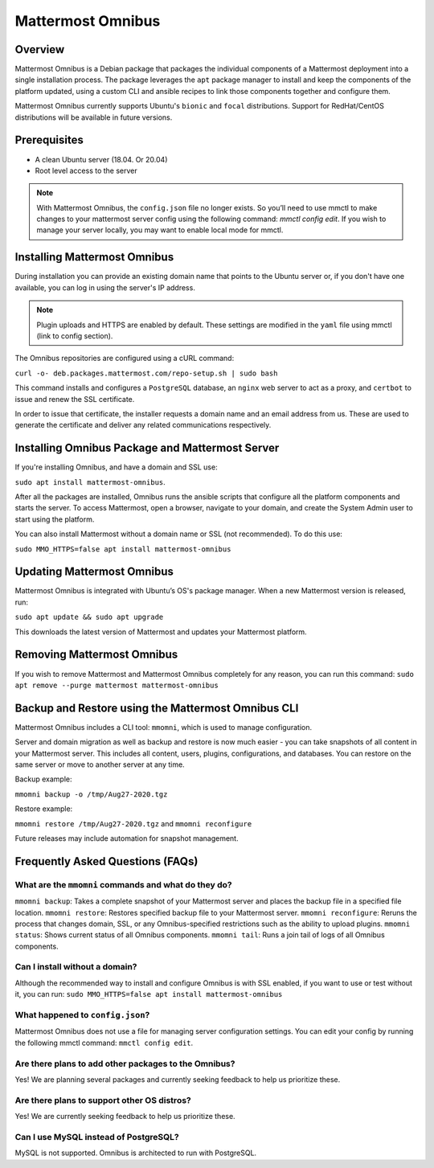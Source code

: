 Mattermost Omnibus
===================

Overview
---------
Mattermost Omnibus is a Debian package that packages the individual components of a Mattermost deployment into a single installation process. The package leverages the ``apt`` package manager to install and keep the components of the platform updated, using a custom CLI and ansible recipes to link those components together and configure them.

Mattermost Omnibus currently supports Ubuntu's ``bionic`` and ``focal`` distributions. Support for RedHat/CentOS distributions will be available in future versions. 

Prerequisites
-------------

- A clean Ubuntu server (18.04. Or 20.04)
- Root level access to the server

.. note:: 

  With Mattermost Omnibus, the ``config.json`` file no longer exists. So you’ll need to use mmctl to make changes to your mattermost server config using the following command: `mmctl config edit`. If you wish to manage your server locally, you may want to enable local mode for mmctl.

Installing Mattermost Omnibus
------------------------------

During installation you can provide an existing domain name that points to the Ubuntu server or, if you don't have one available, you can log in using the server's IP address.

.. note::
  Plugin uploads and HTTPS are enabled by default. These settings are modified in the ``yaml`` file using mmctl (link to config section).

The Omnibus repositories are configured using a cURL command: 

``curl -o- deb.packages.mattermost.com/repo-setup.sh | sudo bash``

This command installs and configures a ``PostgreSQL`` database, an ``nginx`` web server to act as a proxy, and ``certbot`` to issue and renew the SSL certificate. 

In order to issue that certificate, the installer requests a domain name and an email address from us. These are used to generate the certificate and deliver any related communications respectively.

Installing Omnibus Package and Mattermost Server
------------------------------------------------

If you're installing Omnibus, and have a domain and SSL use: 

``sudo apt install mattermost-omnibus``.

After all the packages are installed, Omnibus runs the ansible scripts that configure all the platform components and starts the server. To access Mattermost, open a browser, navigate to your domain, and create the System Admin user to start using the platform. 

You can also install Mattermost without a domain name or SSL (not recommended). To do this use: 

``sudo MMO_HTTPS=false apt install mattermost-omnibus``

Updating Mattermost Omnibus
-----------------------------

Mattermost Omnibus is integrated with Ubuntu’s OS's package manager. When a new Mattermost version is released, run:

``sudo apt update && sudo apt upgrade``

This downloads the latest version of Mattermost and updates your Mattermost platform. 

Removing Mattermost Omnibus
---------------------------

If you wish to remove Mattermost and Mattermost Omnibus completely for any reason, you can run this command: ``sudo apt remove --purge mattermost mattermost-omnibus``

Backup and Restore using the Mattermost Omnibus CLI
--------------------------------------------------

Mattermost Omnibus includes a CLI tool: ``mmomni``, which is used to manage configuration. 

Server and domain migration as well as backup and restore is now much easier - you can take snapshots of all content in your Mattermost server. This includes all content, users, plugins, configurations, and databases. You can restore on the same server or move to another server at any time.

Backup example:

``mmomni backup -o /tmp/Aug27-2020.tgz``

Restore example:

``mmomni restore /tmp/Aug27-2020.tgz`` and ``mmomni reconfigure``

Future releases may include automation for snapshot management.

Frequently Asked Questions (FAQs)
----------------------------------

What are the ``mmomni`` commands and what do they do?
^^^^^^^^^^^^^^^^^^^^^^^^^^^^^^^^^^^^^^^^^^^^^^^^^^^^^^

``mmomni backup``: Takes a complete snapshot of your Mattermost server and places the backup file in a specified file location.
``mmomni restore``: Restores specified backup file to your Mattermost server.
``mmomni reconfigure``: Reruns the process that changes domain, SSL, or any Omnibus-specified restrictions such as the ability to upload plugins.
``mmomni status``: Shows current status of all Omnibus components.
``mmomni tail``: Runs a join tail of logs of all Omnibus components.

Can I install without a domain?
^^^^^^^^^^^^^^^^^^^^^^^^^^^^^^^^

Although the recommended way to install and configure Omnibus is with SSL enabled, if you want to use or test without it, you can run: 
``sudo MMO_HTTPS=false apt install mattermost-omnibus``

What happened to ``config.json``?
^^^^^^^^^^^^^^^^^^^^^^^^^^^^^^^^^^

Mattermost Omnibus does not use a file for managing server configuration settings. You can edit your config by running the following mmctl command: ``mmctl config edit``.

Are there plans to add other packages to the Omnibus?
^^^^^^^^^^^^^^^^^^^^^^^^^^^^^^^^^^^^^^^^^^^^^^^^^^^^^

Yes! We are planning several packages and currently seeking feedback to help us prioritize these.

Are there plans to support other OS distros?
^^^^^^^^^^^^^^^^^^^^^^^^^^^^^^^^^^^^^^^^^^^^^

Yes! We are currently seeking feedback to help us prioritize these.

Can I use MySQL instead of PostgreSQL?
^^^^^^^^^^^^^^^^^^^^^^^^^^^^^^^^^^^^^^^

MySQL is not supported. Omnibus is architected to run with PostgreSQL.
